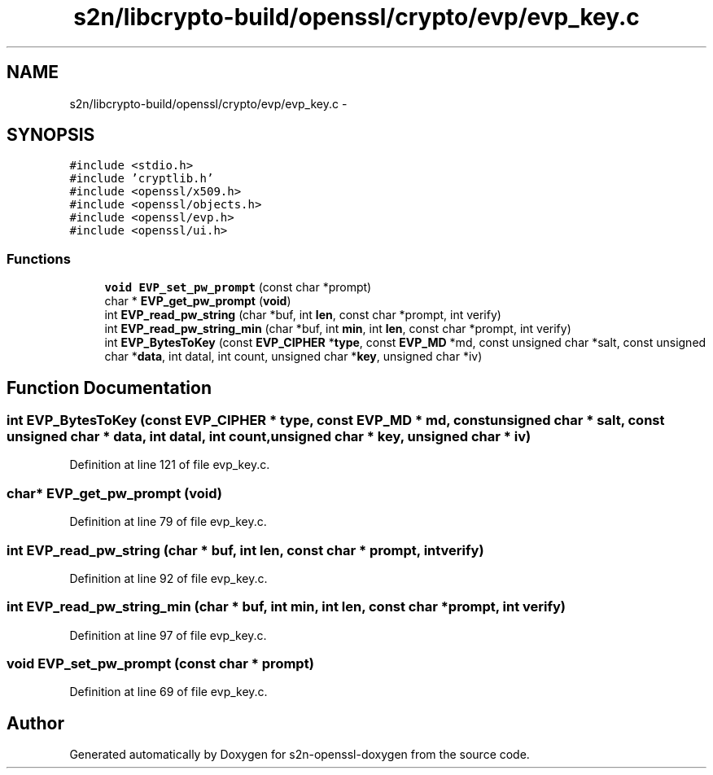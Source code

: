 .TH "s2n/libcrypto-build/openssl/crypto/evp/evp_key.c" 3 "Thu Jun 30 2016" "s2n-openssl-doxygen" \" -*- nroff -*-
.ad l
.nh
.SH NAME
s2n/libcrypto-build/openssl/crypto/evp/evp_key.c \- 
.SH SYNOPSIS
.br
.PP
\fC#include <stdio\&.h>\fP
.br
\fC#include 'cryptlib\&.h'\fP
.br
\fC#include <openssl/x509\&.h>\fP
.br
\fC#include <openssl/objects\&.h>\fP
.br
\fC#include <openssl/evp\&.h>\fP
.br
\fC#include <openssl/ui\&.h>\fP
.br

.SS "Functions"

.in +1c
.ti -1c
.RI "\fBvoid\fP \fBEVP_set_pw_prompt\fP (const char *prompt)"
.br
.ti -1c
.RI "char * \fBEVP_get_pw_prompt\fP (\fBvoid\fP)"
.br
.ti -1c
.RI "int \fBEVP_read_pw_string\fP (char *buf, int \fBlen\fP, const char *prompt, int verify)"
.br
.ti -1c
.RI "int \fBEVP_read_pw_string_min\fP (char *buf, int \fBmin\fP, int \fBlen\fP, const char *prompt, int verify)"
.br
.ti -1c
.RI "int \fBEVP_BytesToKey\fP (const \fBEVP_CIPHER\fP *\fBtype\fP, const \fBEVP_MD\fP *md, const unsigned char *salt, const unsigned char *\fBdata\fP, int datal, int count, unsigned char *\fBkey\fP, unsigned char *iv)"
.br
.in -1c
.SH "Function Documentation"
.PP 
.SS "int EVP_BytesToKey (const \fBEVP_CIPHER\fP * type, const \fBEVP_MD\fP * md, const unsigned char * salt, const unsigned char * data, int datal, int count, unsigned char * key, unsigned char * iv)"

.PP
Definition at line 121 of file evp_key\&.c\&.
.SS "char* EVP_get_pw_prompt (\fBvoid\fP)"

.PP
Definition at line 79 of file evp_key\&.c\&.
.SS "int EVP_read_pw_string (char * buf, int len, const char * prompt, int verify)"

.PP
Definition at line 92 of file evp_key\&.c\&.
.SS "int EVP_read_pw_string_min (char * buf, int min, int len, const char * prompt, int verify)"

.PP
Definition at line 97 of file evp_key\&.c\&.
.SS "\fBvoid\fP EVP_set_pw_prompt (const char * prompt)"

.PP
Definition at line 69 of file evp_key\&.c\&.
.SH "Author"
.PP 
Generated automatically by Doxygen for s2n-openssl-doxygen from the source code\&.
